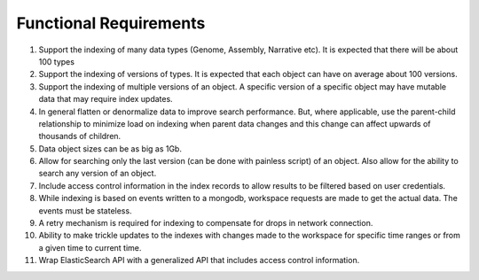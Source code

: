 Functional Requirements
========================

1. Support the indexing of many data types (Genome, Assembly, Narrative etc). It is expected that there will be about 100 types

2. Support the indexing of versions of types. It is expected that each object can have on average about 100 versions.

3. Support the indexing of multiple versions of an object. A specific version of a specific object may have mutable data that may require index updates.

4. In general flatten or denormalize data to improve search performance. But, where applicable, use the parent-child relationship to minimize load on indexing when parent data changes and this change can affect upwards of thousands of children.

5. Data object sizes can be as big as 1Gb.

6. Allow for searching only the last version (can be done with painless script) of an object. Also allow for the ability to search any version of an object.

7. Include access control information in the index records to allow results to be filtered based on user credentials.

8. While indexing is based on events written to a mongodb, workspace requests are made to get the actual data. The events must be stateless.

9. A retry mechanism is required for indexing to compensate for drops in network connection.

10. Ability to make trickle updates to the indexes with changes made to the workspace for specific time ranges or from a given time to current time.

11. Wrap ElasticSearch API with a generalized API that includes access control information.